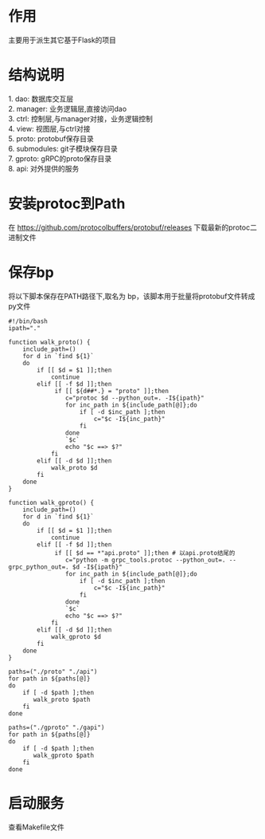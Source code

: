 #+STARTUP: indent

* 作用
#+begin_verse
主要用于派生其它基于Flask的项目
#+end_verse
* 结构说明
#+begin_verse
1. dao: 数据库交互层
2. manager: 业务逻辑层,直接访问dao
3. ctrl: 控制层,与manager对接，业务逻辑控制
4. view: 视图层,与ctrl对接
5. proto: protobuf保存目录
6. submodules: git子模块保存目录
7. gproto: gRPC的proto保存目录
8. api: 对外提供的服务
#+end_verse
* 安装protoc到Path
#+begin_verse
在 https://github.com/protocolbuffers/protobuf/releases 下载最新的protoc二进制文件
#+end_verse
* 保存bp
#+begin_verse
将以下脚本保存在PATH路径下,取名为 bp，该脚本用于批量将protobuf文件转成py文件
#+end_verse
#+begin_src shell
  #!/bin/bash
  ipath="."

  function walk_proto() {
      include_path=()
      for d in `find ${1}`
      do
          if [[ $d = $1 ]];then
              continue
          elif [[ -f $d ]];then
               if [[ ${d##*.} = "proto" ]];then
                  c="protoc $d --python_out=. -I${ipath}"
                  for inc_path in ${include_path[@]};do
                      if [ -d $inc_path ];then
                          c="$c -I${inc_path}"
                      fi
                  done
                  `$c`
                  echo "$c ==> $?"
              fi
          elif [[ -d $d ]];then
              walk_proto $d
          fi
      done
  }

  function walk_gproto() {
      include_path=()
      for d in `find ${1}`
      do
          if [[ $d = $1 ]];then
              continue
          elif [[ -f $d ]];then
               if [[ $d == *"api.proto" ]];then # 以api.proto结尾的
                  c="python -m grpc_tools.protoc --python_out=. --grpc_python_out=. $d -I${ipath}"
                  for inc_path in ${include_path[@]};do
                      if [ -d $inc_path ];then
                          c="$c -I${inc_path}"
                      fi
                  done
                  `$c`
                  echo "$c ==> $?"
              fi
          elif [[ -d $d ]];then
              walk_gproto $d
          fi
      done
  }

  paths=("./proto" "./api")
  for path in ${paths[@]}
  do
      if [ -d $path ];then
         walk_proto $path
      fi
  done

  paths=("./gproto" "./gapi")
  for path in ${paths[@]}
  do
      if [ -d $path ];then
         walk_gproto $path
      fi
  done
#+end_src
* 启动服务
#+begin_verse
查看Makefile文件
#+end_verse

